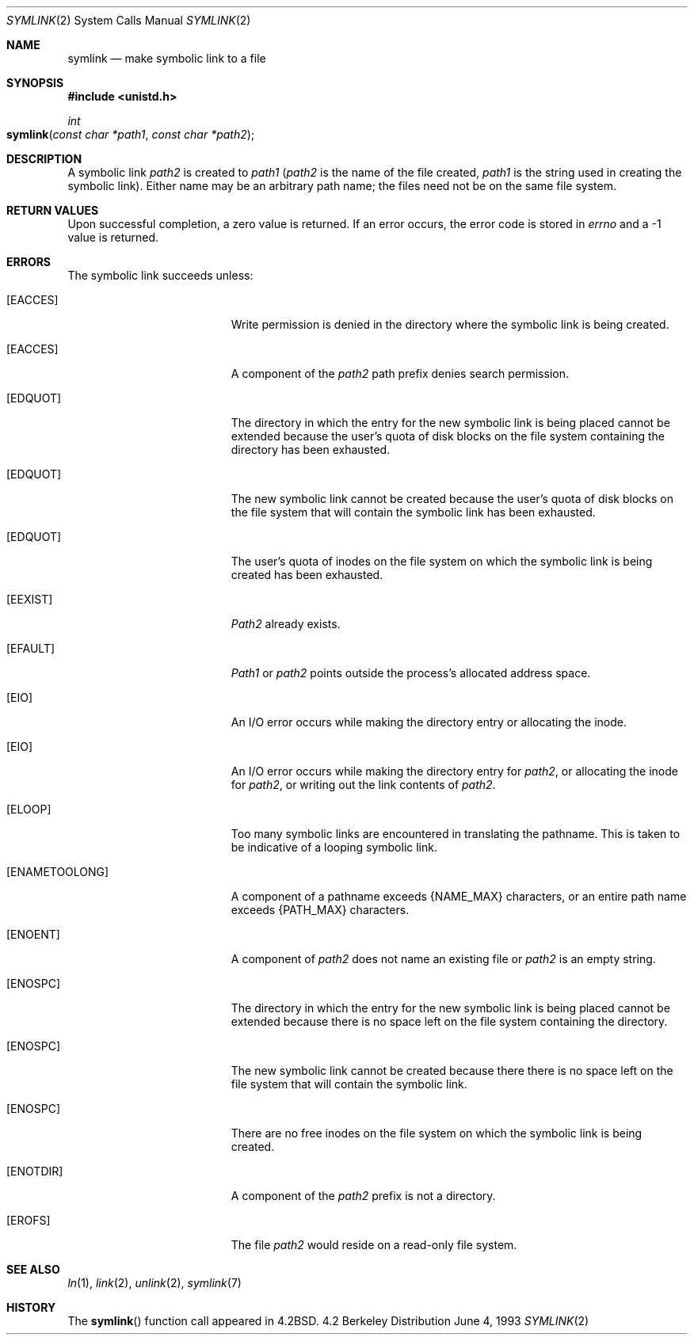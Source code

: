 .\"	$NetBSD: symlink.2,v 1.7 1995/02/27 12:38:34 cgd Exp $
.\"
.\" Copyright (c) 1983, 1991, 1993
.\"	The Regents of the University of California.  All rights reserved.
.\"
.\" Redistribution and use in source and binary forms, with or without
.\" modification, are permitted provided that the following conditions
.\" are met:
.\" 1. Redistributions of source code must retain the above copyright
.\"    notice, this list of conditions and the following disclaimer.
.\" 2. Redistributions in binary form must reproduce the above copyright
.\"    notice, this list of conditions and the following disclaimer in the
.\"    documentation and/or other materials provided with the distribution.
.\" 3. All advertising materials mentioning features or use of this software
.\"    must display the following acknowledgement:
.\"	This product includes software developed by the University of
.\"	California, Berkeley and its contributors.
.\" 4. Neither the name of the University nor the names of its contributors
.\"    may be used to endorse or promote products derived from this software
.\"    without specific prior written permission.
.\"
.\" THIS SOFTWARE IS PROVIDED BY THE REGENTS AND CONTRIBUTORS ``AS IS'' AND
.\" ANY EXPRESS OR IMPLIED WARRANTIES, INCLUDING, BUT NOT LIMITED TO, THE
.\" IMPLIED WARRANTIES OF MERCHANTABILITY AND FITNESS FOR A PARTICULAR PURPOSE
.\" ARE DISCLAIMED.  IN NO EVENT SHALL THE REGENTS OR CONTRIBUTORS BE LIABLE
.\" FOR ANY DIRECT, INDIRECT, INCIDENTAL, SPECIAL, EXEMPLARY, OR CONSEQUENTIAL
.\" DAMAGES (INCLUDING, BUT NOT LIMITED TO, PROCUREMENT OF SUBSTITUTE GOODS
.\" OR SERVICES; LOSS OF USE, DATA, OR PROFITS; OR BUSINESS INTERRUPTION)
.\" HOWEVER CAUSED AND ON ANY THEORY OF LIABILITY, WHETHER IN CONTRACT, STRICT
.\" LIABILITY, OR TORT (INCLUDING NEGLIGENCE OR OTHERWISE) ARISING IN ANY WAY
.\" OUT OF THE USE OF THIS SOFTWARE, EVEN IF ADVISED OF THE POSSIBILITY OF
.\" SUCH DAMAGE.
.\"
.\"     @(#)symlink.2	8.1 (Berkeley) 6/4/93
.\"
.Dd June 4, 1993
.Dt SYMLINK 2
.Os BSD 4.2
.Sh NAME
.Nm symlink
.Nd make symbolic link to a file
.Sh SYNOPSIS
.Fd #include <unistd.h>
.Ft int
.Fo symlink
.Fa "const char *path1"
.Fa "const char *path2"
.Fc
.Sh DESCRIPTION
A symbolic link
.Fa path2
is created to
.Fa path1
.Pf ( Fa path2
is the name of the
file created,
.Fa path1
is the string
used in creating the symbolic link).
Either name may be an arbitrary path name; the files need not
be on the same file system.
.Sh RETURN VALUES
Upon successful completion, a zero value is returned.
If an error occurs, the error code is stored in
.Va errno
and a -1 value is returned.
.Sh ERRORS
The symbolic link succeeds unless:
.Bl -tag -width Er
.\" ===========
.It Bq Er EACCES
Write permission is denied in the directory
where the symbolic link is being created.
.\" ===========
.It Bq Er EACCES
A component of the
.Fa path2
path prefix denies search permission.
.\" ===========
.It Bq Er EDQUOT
The directory in which the entry for the new symbolic link
is being placed cannot be extended because the
user's quota of disk blocks on the file system
containing the directory has been exhausted.
.\" ===========
.It Bq Er EDQUOT
The new symbolic link cannot be created because the user's
quota of disk blocks on the file system that will
contain the symbolic link has been exhausted.
.\" ===========
.It Bq Er EDQUOT
The user's quota of inodes on the file system on
which the symbolic link is being created has been exhausted.
.\" ===========
.It Bq Er EEXIST
.Fa Path2
already exists.
.\" ===========
.It Bq Er EFAULT
.Fa Path1
or
.Fa path2
points outside the process's allocated address space.
.\" ===========
.It Bq Er EIO
An I/O error occurs while making the directory entry
or allocating the inode.
.\" ===========
.It Bq Er EIO
An I/O error occurs while making the directory entry for
.Fa path2 ,
or allocating the inode for
.Fa path2 ,
or writing out the link contents of
.Fa path2 .
.\" ===========
.It Bq Er ELOOP
Too many symbolic links are encountered in translating the pathname.
This is taken to be indicative of a looping symbolic link.
.\" ===========
.It Bq Er ENAMETOOLONG
A component of a pathname exceeds 
.Dv {NAME_MAX}
characters, or an entire path name exceeds
.Dv {PATH_MAX}
characters.
.\" ===========
.It Bq Er ENOENT
A component of
.Fa path2
does not name an existing file or
.Fa path2
is an empty string.
.\" ===========
.It Bq Er ENOSPC
The directory in which the entry for the new symbolic link is being placed
cannot be extended because there is no space left on the file
system containing the directory.
.\" ===========
.It Bq Er ENOSPC
The new symbolic link cannot be created because there
there is no space left on the file
system that will contain the symbolic link.
.\" ===========
.It Bq Er ENOSPC
There are no free inodes on the file system on which the
symbolic link is being created.
.\" ===========
.It Bq Er ENOTDIR
A component of the
.Fa path2
prefix is not a directory.
.\" ===========
.It Bq Er EROFS
The file
.Fa path2
would reside on a read-only file system.
.El
.Sh SEE ALSO
.Xr ln 1 ,
.Xr link 2 ,
.Xr unlink 2 ,
.Xr symlink 7
.Sh HISTORY
The
.Fn symlink
function call appeared in
.Bx 4.2 .

